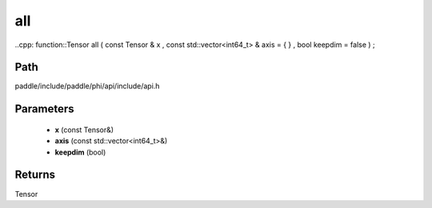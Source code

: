 .. _en_api_paddle_experimental_all:

all
-------------------------------

..cpp: function::Tensor all ( const Tensor & x , const std::vector<int64_t> & axis = { } , bool keepdim = false ) ;


Path
:::::::::::::::::::::
paddle/include/paddle/phi/api/include/api.h

Parameters
:::::::::::::::::::::
	- **x** (const Tensor&)
	- **axis** (const std::vector<int64_t>&)
	- **keepdim** (bool)

Returns
:::::::::::::::::::::
Tensor
